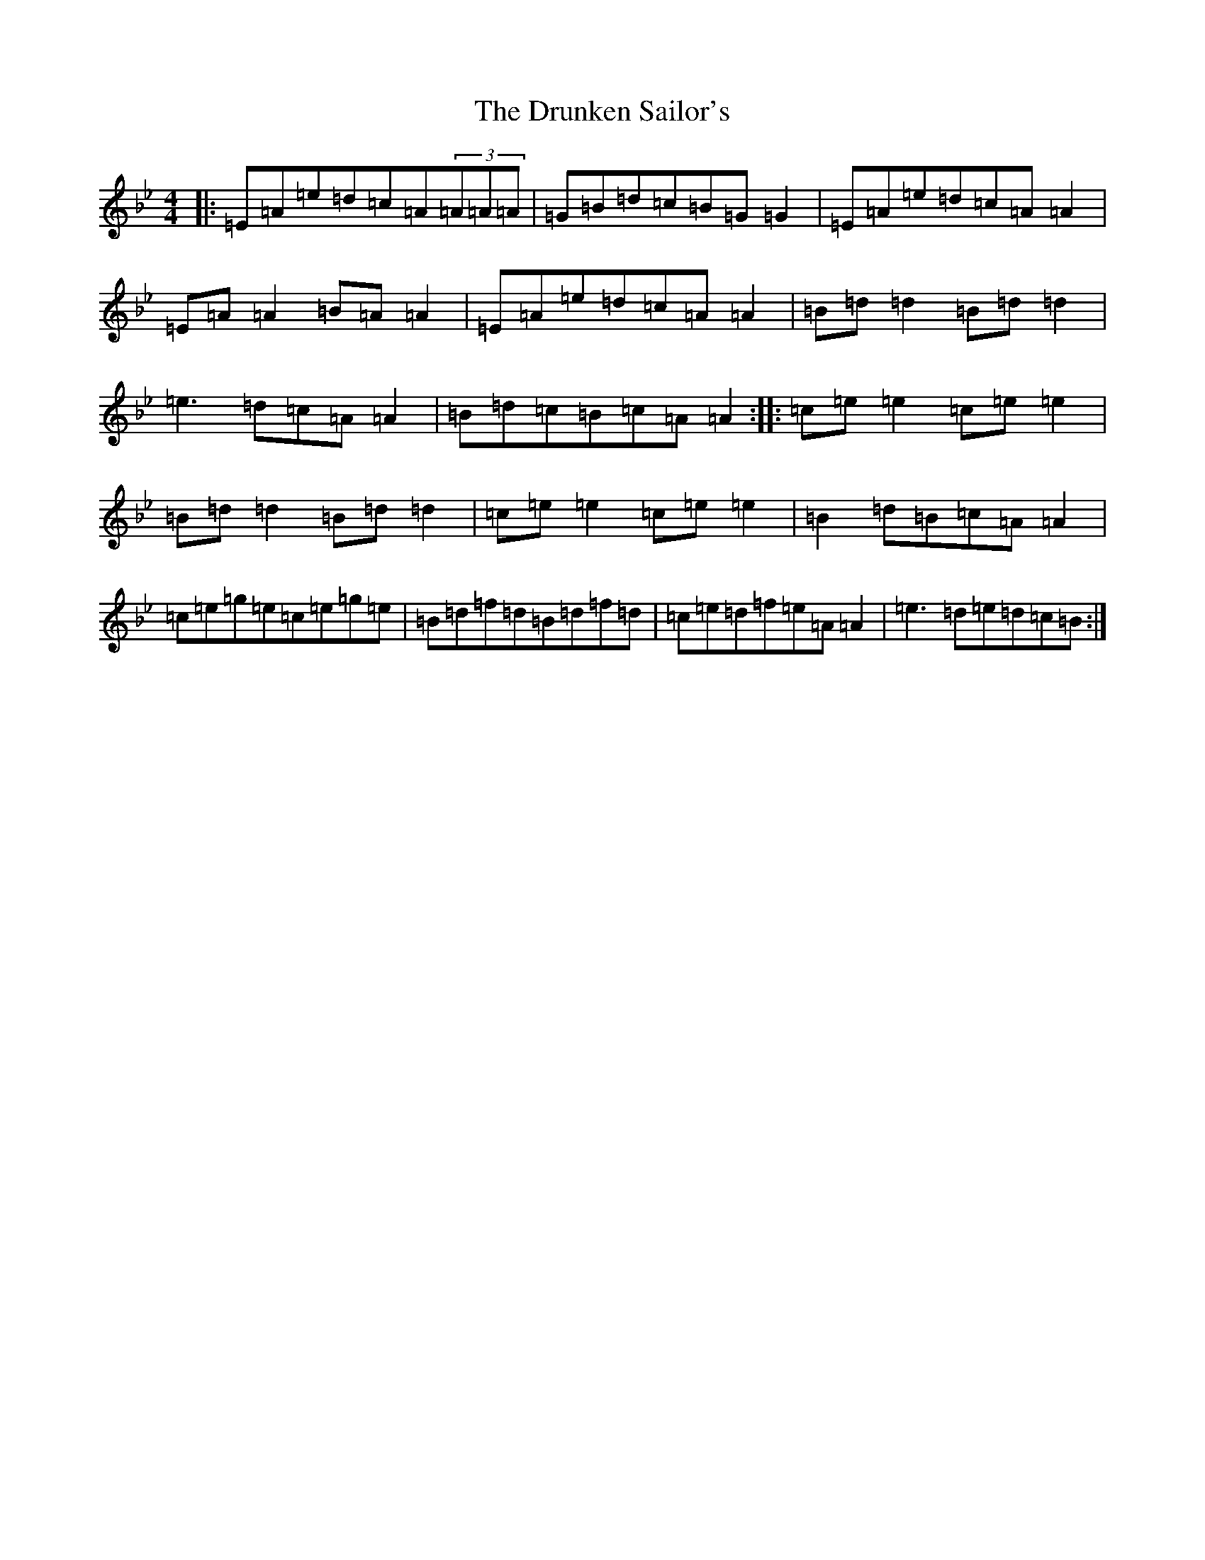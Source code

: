 X: 13350
T: Drunken Sailor's, The
S: https://thesession.org/tunes/553#setting25474
Z: E Dorian
R: hornpipe
M: 4/4
L: 1/8
K: C Dorian
|:=E=A=e=d=c=A(3=A=A=A|=G=B=d=c=B=G=G2|=E=A=e=d=c=A=A2|=E=A=A2=B=A=A2|=E=A=e=d=c=A=A2|=B=d=d2=B=d=d2|=e3=d=c=A=A2|=B=d=c=B=c=A=A2:||:=c=e=e2=c=e=e2|=B=d=d2=B=d=d2|=c=e=e2=c=e=e2|=B2=d=B=c=A=A2|=c=e=g=e=c=e=g=e|=B=d=f=d=B=d=f=d|=c=e=d=f=e=A=A2|=e3=d=e=d=c=B:|